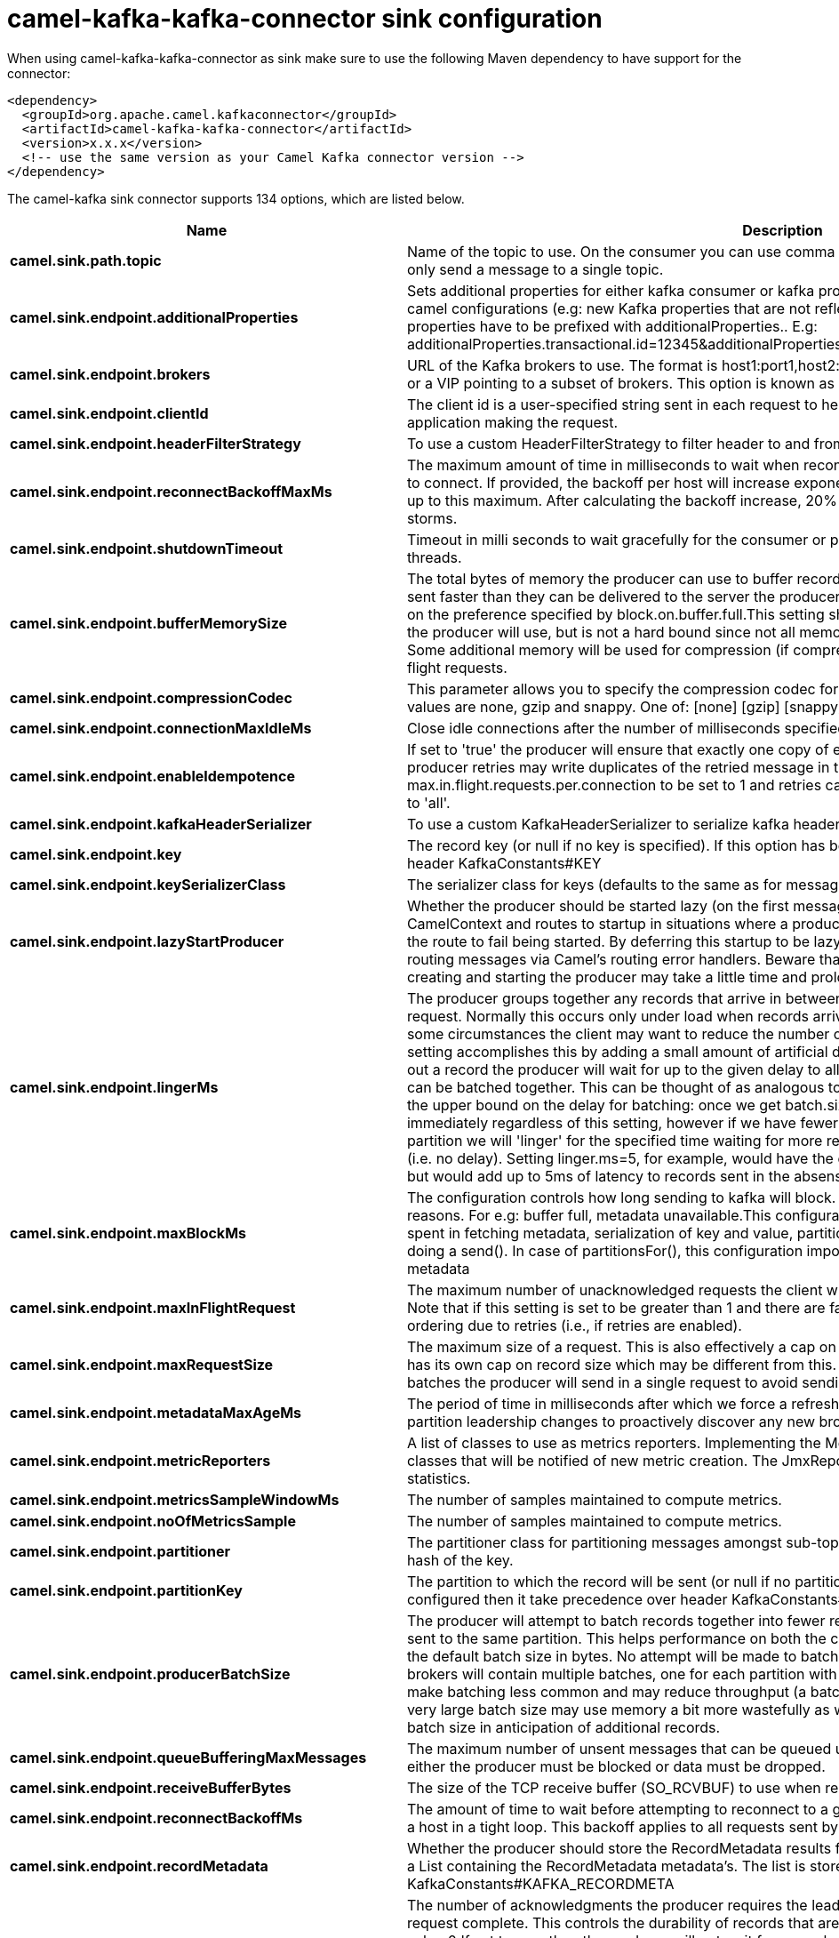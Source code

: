 // kafka-connector options: START
[[camel-kafka-kafka-connector-sink]]
= camel-kafka-kafka-connector sink configuration

When using camel-kafka-kafka-connector as sink make sure to use the following Maven dependency to have support for the connector:

[source,xml]
----
<dependency>
  <groupId>org.apache.camel.kafkaconnector</groupId>
  <artifactId>camel-kafka-kafka-connector</artifactId>
  <version>x.x.x</version>
  <!-- use the same version as your Camel Kafka connector version -->
</dependency>
----


The camel-kafka sink connector supports 134 options, which are listed below.



[width="100%",cols="2,5,^1,2",options="header"]
|===
| Name | Description | Default | Priority
| *camel.sink.path.topic* | Name of the topic to use. On the consumer you can use comma to separate multiple topics. A producer can only send a message to a single topic. | null | HIGH
| *camel.sink.endpoint.additionalProperties* | Sets additional properties for either kafka consumer or kafka producer in case they can't be set directly on the camel configurations (e.g: new Kafka properties that are not reflected yet in Camel configurations), the properties have to be prefixed with additionalProperties.. E.g: additionalProperties.transactional.id=12345&additionalProperties.schema.registry.url=\http://localhost:8811/avro | null | MEDIUM
| *camel.sink.endpoint.brokers* | URL of the Kafka brokers to use. The format is host1:port1,host2:port2, and the list can be a subset of brokers or a VIP pointing to a subset of brokers. This option is known as bootstrap.servers in the Kafka documentation. | null | MEDIUM
| *camel.sink.endpoint.clientId* | The client id is a user-specified string sent in each request to help trace calls. It should logically identify the application making the request. | null | MEDIUM
| *camel.sink.endpoint.headerFilterStrategy* | To use a custom HeaderFilterStrategy to filter header to and from Camel message. | null | MEDIUM
| *camel.sink.endpoint.reconnectBackoffMaxMs* | The maximum amount of time in milliseconds to wait when reconnecting to a broker that has repeatedly failed to connect. If provided, the backoff per host will increase exponentially for each consecutive connection failure, up to this maximum. After calculating the backoff increase, 20% random jitter is added to avoid connection storms. | "1000" | MEDIUM
| *camel.sink.endpoint.shutdownTimeout* | Timeout in milli seconds to wait gracefully for the consumer or producer to shutdown and terminate its worker threads. | 30000 | MEDIUM
| *camel.sink.endpoint.bufferMemorySize* | The total bytes of memory the producer can use to buffer records waiting to be sent to the server. If records are sent faster than they can be delivered to the server the producer will either block or throw an exception based on the preference specified by block.on.buffer.full.This setting should correspond roughly to the total memory the producer will use, but is not a hard bound since not all memory the producer uses is used for buffering. Some additional memory will be used for compression (if compression is enabled) as well as for maintaining in-flight requests. | "33554432" | MEDIUM
| *camel.sink.endpoint.compressionCodec* | This parameter allows you to specify the compression codec for all data generated by this producer. Valid values are none, gzip and snappy. One of: [none] [gzip] [snappy] [lz4] | "none" | MEDIUM
| *camel.sink.endpoint.connectionMaxIdleMs* | Close idle connections after the number of milliseconds specified by this config. | "540000" | MEDIUM
| *camel.sink.endpoint.enableIdempotence* | If set to 'true' the producer will ensure that exactly one copy of each message is written in the stream. If 'false', producer retries may write duplicates of the retried message in the stream. If set to true this option will require max.in.flight.requests.per.connection to be set to 1 and retries cannot be zero and additionally acks must be set to 'all'. | false | MEDIUM
| *camel.sink.endpoint.kafkaHeaderSerializer* | To use a custom KafkaHeaderSerializer to serialize kafka headers values | null | MEDIUM
| *camel.sink.endpoint.key* | The record key (or null if no key is specified). If this option has been configured then it take precedence over header KafkaConstants#KEY | null | MEDIUM
| *camel.sink.endpoint.keySerializerClass* | The serializer class for keys (defaults to the same as for messages if nothing is given). | "org.apache.kafka.common.serialization.StringSerializer" | MEDIUM
| *camel.sink.endpoint.lazyStartProducer* | Whether the producer should be started lazy (on the first message). By starting lazy you can use this to allow CamelContext and routes to startup in situations where a producer may otherwise fail during starting and cause the route to fail being started. By deferring this startup to be lazy then the startup failure can be handled during routing messages via Camel's routing error handlers. Beware that when the first message is processed then creating and starting the producer may take a little time and prolong the total processing time of the processing. | false | MEDIUM
| *camel.sink.endpoint.lingerMs* | The producer groups together any records that arrive in between request transmissions into a single batched request. Normally this occurs only under load when records arrive faster than they can be sent out. However in some circumstances the client may want to reduce the number of requests even under moderate load. This setting accomplishes this by adding a small amount of artificial delay that is, rather than immediately sending out a record the producer will wait for up to the given delay to allow other records to be sent so that the sends can be batched together. This can be thought of as analogous to Nagle's algorithm in TCP. This setting gives the upper bound on the delay for batching: once we get batch.size worth of records for a partition it will be sent immediately regardless of this setting, however if we have fewer than this many bytes accumulated for this partition we will 'linger' for the specified time waiting for more records to show up. This setting defaults to 0 (i.e. no delay). Setting linger.ms=5, for example, would have the effect of reducing the number of requests sent but would add up to 5ms of latency to records sent in the absense of load. | "0" | MEDIUM
| *camel.sink.endpoint.maxBlockMs* | The configuration controls how long sending to kafka will block. These methods can be blocked for multiple reasons. For e.g: buffer full, metadata unavailable.This configuration imposes maximum limit on the total time spent in fetching metadata, serialization of key and value, partitioning and allocation of buffer memory when doing a send(). In case of partitionsFor(), this configuration imposes a maximum time threshold on waiting for metadata | "60000" | MEDIUM
| *camel.sink.endpoint.maxInFlightRequest* | The maximum number of unacknowledged requests the client will send on a single connection before blocking. Note that if this setting is set to be greater than 1 and there are failed sends, there is a risk of message re-ordering due to retries (i.e., if retries are enabled). | "5" | MEDIUM
| *camel.sink.endpoint.maxRequestSize* | The maximum size of a request. This is also effectively a cap on the maximum record size. Note that the server has its own cap on record size which may be different from this. This setting will limit the number of record batches the producer will send in a single request to avoid sending huge requests. | "1048576" | MEDIUM
| *camel.sink.endpoint.metadataMaxAgeMs* | The period of time in milliseconds after which we force a refresh of metadata even if we haven't seen any partition leadership changes to proactively discover any new brokers or partitions. | "300000" | MEDIUM
| *camel.sink.endpoint.metricReporters* | A list of classes to use as metrics reporters. Implementing the MetricReporter interface allows plugging in classes that will be notified of new metric creation. The JmxReporter is always included to register JMX statistics. | null | MEDIUM
| *camel.sink.endpoint.metricsSampleWindowMs* | The number of samples maintained to compute metrics. | "30000" | MEDIUM
| *camel.sink.endpoint.noOfMetricsSample* | The number of samples maintained to compute metrics. | "2" | MEDIUM
| *camel.sink.endpoint.partitioner* | The partitioner class for partitioning messages amongst sub-topics. The default partitioner is based on the hash of the key. | "org.apache.kafka.clients.producer.internals.DefaultPartitioner" | MEDIUM
| *camel.sink.endpoint.partitionKey* | The partition to which the record will be sent (or null if no partition was specified). If this option has been configured then it take precedence over header KafkaConstants#PARTITION_KEY | null | MEDIUM
| *camel.sink.endpoint.producerBatchSize* | The producer will attempt to batch records together into fewer requests whenever multiple records are being sent to the same partition. This helps performance on both the client and the server. This configuration controls the default batch size in bytes. No attempt will be made to batch records larger than this size.Requests sent to brokers will contain multiple batches, one for each partition with data available to be sent.A small batch size will make batching less common and may reduce throughput (a batch size of zero will disable batching entirely). A very large batch size may use memory a bit more wastefully as we will always allocate a buffer of the specified batch size in anticipation of additional records. | "16384" | MEDIUM
| *camel.sink.endpoint.queueBufferingMaxMessages* | The maximum number of unsent messages that can be queued up the producer when using async mode before either the producer must be blocked or data must be dropped. | "10000" | MEDIUM
| *camel.sink.endpoint.receiveBufferBytes* | The size of the TCP receive buffer (SO_RCVBUF) to use when reading data. | "65536" | MEDIUM
| *camel.sink.endpoint.reconnectBackoffMs* | The amount of time to wait before attempting to reconnect to a given host. This avoids repeatedly connecting to a host in a tight loop. This backoff applies to all requests sent by the consumer to the broker. | "50" | MEDIUM
| *camel.sink.endpoint.recordMetadata* | Whether the producer should store the RecordMetadata results from sending to Kafka. The results are stored in a List containing the RecordMetadata metadata's. The list is stored on a header with the key KafkaConstants#KAFKA_RECORDMETA | true | MEDIUM
| *camel.sink.endpoint.requestRequiredAcks* | The number of acknowledgments the producer requires the leader to have received before considering a request complete. This controls the durability of records that are sent. The following settings are common: acks=0 If set to zero then the producer will not wait for any acknowledgment from the server at all. The record will be immediately added to the socket buffer and considered sent. No guarantee can be made that the server has received the record in this case, and the retries configuration will not take effect (as the client won't generally know of any failures). The offset given back for each record will always be set to -1. acks=1 This will mean the leader will write the record to its local log but will respond without awaiting full acknowledgement from all followers. In this case should the leader fail immediately after acknowledging the record but before the followers have replicated it then the record will be lost. acks=all This means the leader will wait for the full set of in-sync replicas to acknowledge the record. This guarantees that the record will not be lost as long as at least one in-sync replica remains alive. This is the strongest available guarantee. One of: [-1] [0] [1] [all] | "1" | MEDIUM
| *camel.sink.endpoint.requestTimeoutMs* | The amount of time the broker will wait trying to meet the request.required.acks requirement before sending back an error to the client. | "30000" | MEDIUM
| *camel.sink.endpoint.retries* | Setting a value greater than zero will cause the client to resend any record whose send fails with a potentially transient error. Note that this retry is no different than if the client resent the record upon receiving the error. Allowing retries will potentially change the ordering of records because if two records are sent to a single partition, and the first fails and is retried but the second succeeds, then the second record may appear first. | "0" | MEDIUM
| *camel.sink.endpoint.retryBackoffMs* | Before each retry, the producer refreshes the metadata of relevant topics to see if a new leader has been elected. Since leader election takes a bit of time, this property specifies the amount of time that the producer waits before refreshing the metadata. | "100" | MEDIUM
| *camel.sink.endpoint.sendBufferBytes* | Socket write buffer size | "131072" | MEDIUM
| *camel.sink.endpoint.serializerClass* | The serializer class for messages. | "org.apache.kafka.common.serialization.StringSerializer" | MEDIUM
| *camel.sink.endpoint.workerPool* | To use a custom worker pool for continue routing Exchange after kafka server has acknowledge the message that was sent to it from KafkaProducer using asynchronous non-blocking processing. If using this option then you must handle the lifecycle of the thread pool to shut the pool down when no longer needed. | null | MEDIUM
| *camel.sink.endpoint.workerPoolCoreSize* | Number of core threads for the worker pool for continue routing Exchange after kafka server has acknowledge the message that was sent to it from KafkaProducer using asynchronous non-blocking processing. | "10" | MEDIUM
| *camel.sink.endpoint.workerPoolMaxSize* | Maximum number of threads for the worker pool for continue routing Exchange after kafka server has acknowledge the message that was sent to it from KafkaProducer using asynchronous non-blocking processing. | "20" | MEDIUM
| *camel.sink.endpoint.basicPropertyBinding* | Whether the endpoint should use basic property binding (Camel 2.x) or the newer property binding with additional capabilities | false | MEDIUM
| *camel.sink.endpoint.synchronous* | Sets whether synchronous processing should be strictly used, or Camel is allowed to use asynchronous processing (if supported). | false | MEDIUM
| *camel.sink.endpoint.schemaRegistryURL* | URL of the Confluent Platform schema registry servers to use. The format is host1:port1,host2:port2. This is known as schema.registry.url in the Confluent Platform documentation. This option is only available in the Confluent Platform (not standard Apache Kafka) | null | MEDIUM
| *camel.sink.endpoint.interceptorClasses* | Sets interceptors for producer or consumers. Producer interceptors have to be classes implementing org.apache.kafka.clients.producer.ProducerInterceptor Consumer interceptors have to be classes implementing org.apache.kafka.clients.consumer.ConsumerInterceptor Note that if you use Producer interceptor on a consumer it will throw a class cast exception in runtime | null | MEDIUM
| *camel.sink.endpoint.kerberosBeforeReloginMinTime* | Login thread sleep time between refresh attempts. | "60000" | MEDIUM
| *camel.sink.endpoint.kerberosInitCmd* | Kerberos kinit command path. Default is /usr/bin/kinit | "/usr/bin/kinit" | MEDIUM
| *camel.sink.endpoint.kerberosPrincipalToLocalRules* | A list of rules for mapping from principal names to short names (typically operating system usernames). The rules are evaluated in order and the first rule that matches a principal name is used to map it to a short name. Any later rules in the list are ignored. By default, principal names of the form \{username\}/\{hostname\}\{REALM\} are mapped to \{username\}. For more details on the format please see the security authorization and acls documentation.. Multiple values can be separated by comma | "DEFAULT" | MEDIUM
| *camel.sink.endpoint.kerberosRenewJitter* | Percentage of random jitter added to the renewal time. | "0.05" | MEDIUM
| *camel.sink.endpoint.kerberosRenewWindowFactor* | Login thread will sleep until the specified window factor of time from last refresh to ticket's expiry has been reached, at which time it will try to renew the ticket. | "0.8" | MEDIUM
| *camel.sink.endpoint.saslJaasConfig* | Expose the kafka sasl.jaas.config parameter Example: org.apache.kafka.common.security.plain.PlainLoginModule required username=USERNAME password=PASSWORD; | null | MEDIUM
| *camel.sink.endpoint.saslKerberosServiceName* | The Kerberos principal name that Kafka runs as. This can be defined either in Kafka's JAAS config or in Kafka's config. | null | MEDIUM
| *camel.sink.endpoint.saslMechanism* | The Simple Authentication and Security Layer (SASL) Mechanism used. For the valid values see \http://www.iana.org/assignments/sasl-mechanisms/sasl-mechanisms.xhtml | "GSSAPI" | MEDIUM
| *camel.sink.endpoint.securityProtocol* | Protocol used to communicate with brokers. SASL_PLAINTEXT, PLAINTEXT and SSL are supported | "PLAINTEXT" | MEDIUM
| *camel.sink.endpoint.sslCipherSuites* | A list of cipher suites. This is a named combination of authentication, encryption, MAC and key exchange algorithm used to negotiate the security settings for a network connection using TLS or SSL network protocol.By default all the available cipher suites are supported. | null | MEDIUM
| *camel.sink.endpoint.sslContextParameters* | SSL configuration using a Camel SSLContextParameters object. If configured it's applied before the other SSL endpoint parameters. NOTE: Kafka only supports loading keystore from file locations, so prefix the location with file: in the KeyStoreParameters.resource option. | null | MEDIUM
| *camel.sink.endpoint.sslEnabledProtocols* | The list of protocols enabled for SSL connections. TLSv1.2, TLSv1.1 and TLSv1 are enabled by default. | "TLSv1.2" | MEDIUM
| *camel.sink.endpoint.sslEndpointAlgorithm* | The endpoint identification algorithm to validate server hostname using server certificate. | null | MEDIUM
| *camel.sink.endpoint.sslKeymanagerAlgorithm* | The algorithm used by key manager factory for SSL connections. Default value is the key manager factory algorithm configured for the Java Virtual Machine. | "SunX509" | MEDIUM
| *camel.sink.endpoint.sslKeyPassword* | The password of the private key in the key store file. This is optional for client. | null | MEDIUM
| *camel.sink.endpoint.sslKeystoreLocation* | The location of the key store file. This is optional for client and can be used for two-way authentication for client. | null | MEDIUM
| *camel.sink.endpoint.sslKeystorePassword* | The store password for the key store file.This is optional for client and only needed if ssl.keystore.location is configured. | null | MEDIUM
| *camel.sink.endpoint.sslKeystoreType* | The file format of the key store file. This is optional for client. Default value is JKS | "JKS" | MEDIUM
| *camel.sink.endpoint.sslProtocol* | The SSL protocol used to generate the SSLContext. Default setting is TLS, which is fine for most cases. Allowed values in recent JVMs are TLS, TLSv1.1 and TLSv1.2. SSL, SSLv2 and SSLv3 may be supported in older JVMs, but their usage is discouraged due to known security vulnerabilities. | "TLSv1.2" | MEDIUM
| *camel.sink.endpoint.sslProvider* | The name of the security provider used for SSL connections. Default value is the default security provider of the JVM. | null | MEDIUM
| *camel.sink.endpoint.sslTrustmanagerAlgorithm* | The algorithm used by trust manager factory for SSL connections. Default value is the trust manager factory algorithm configured for the Java Virtual Machine. | "PKIX" | MEDIUM
| *camel.sink.endpoint.sslTruststoreLocation* | The location of the trust store file. | null | MEDIUM
| *camel.sink.endpoint.sslTruststorePassword* | The password for the trust store file. | null | MEDIUM
| *camel.sink.endpoint.sslTruststoreType* | The file format of the trust store file. Default value is JKS. | "JKS" | MEDIUM
| *camel.component.kafka.additionalProperties* | Sets additional properties for either kafka consumer or kafka producer in case they can't be set directly on the camel configurations (e.g: new Kafka properties that are not reflected yet in Camel configurations), the properties have to be prefixed with additionalProperties.. E.g: additionalProperties.transactional.id=12345&additionalProperties.schema.registry.url=\http://localhost:8811/avro | null | MEDIUM
| *camel.component.kafka.brokers* | URL of the Kafka brokers to use. The format is host1:port1,host2:port2, and the list can be a subset of brokers or a VIP pointing to a subset of brokers. This option is known as bootstrap.servers in the Kafka documentation. | null | MEDIUM
| *camel.component.kafka.clientId* | The client id is a user-specified string sent in each request to help trace calls. It should logically identify the application making the request. | null | MEDIUM
| *camel.component.kafka.configuration* | Allows to pre-configure the Kafka component with common options that the endpoints will reuse. | null | MEDIUM
| *camel.component.kafka.headerFilterStrategy* | To use a custom HeaderFilterStrategy to filter header to and from Camel message. | null | MEDIUM
| *camel.component.kafka.reconnectBackoffMaxMs* | The maximum amount of time in milliseconds to wait when reconnecting to a broker that has repeatedly failed to connect. If provided, the backoff per host will increase exponentially for each consecutive connection failure, up to this maximum. After calculating the backoff increase, 20% random jitter is added to avoid connection storms. | "1000" | MEDIUM
| *camel.component.kafka.shutdownTimeout* | Timeout in milli seconds to wait gracefully for the consumer or producer to shutdown and terminate its worker threads. | 30000 | MEDIUM
| *camel.component.kafka.bufferMemorySize* | The total bytes of memory the producer can use to buffer records waiting to be sent to the server. If records are sent faster than they can be delivered to the server the producer will either block or throw an exception based on the preference specified by block.on.buffer.full.This setting should correspond roughly to the total memory the producer will use, but is not a hard bound since not all memory the producer uses is used for buffering. Some additional memory will be used for compression (if compression is enabled) as well as for maintaining in-flight requests. | "33554432" | MEDIUM
| *camel.component.kafka.compressionCodec* | This parameter allows you to specify the compression codec for all data generated by this producer. Valid values are none, gzip and snappy. One of: [none] [gzip] [snappy] [lz4] | "none" | MEDIUM
| *camel.component.kafka.connectionMaxIdleMs* | Close idle connections after the number of milliseconds specified by this config. | "540000" | MEDIUM
| *camel.component.kafka.enableIdempotence* | If set to 'true' the producer will ensure that exactly one copy of each message is written in the stream. If 'false', producer retries may write duplicates of the retried message in the stream. If set to true this option will require max.in.flight.requests.per.connection to be set to 1 and retries cannot be zero and additionally acks must be set to 'all'. | false | MEDIUM
| *camel.component.kafka.kafkaHeaderSerializer* | To use a custom KafkaHeaderSerializer to serialize kafka headers values | null | MEDIUM
| *camel.component.kafka.key* | The record key (or null if no key is specified). If this option has been configured then it take precedence over header KafkaConstants#KEY | null | MEDIUM
| *camel.component.kafka.keySerializerClass* | The serializer class for keys (defaults to the same as for messages if nothing is given). | "org.apache.kafka.common.serialization.StringSerializer" | MEDIUM
| *camel.component.kafka.lazyStartProducer* | Whether the producer should be started lazy (on the first message). By starting lazy you can use this to allow CamelContext and routes to startup in situations where a producer may otherwise fail during starting and cause the route to fail being started. By deferring this startup to be lazy then the startup failure can be handled during routing messages via Camel's routing error handlers. Beware that when the first message is processed then creating and starting the producer may take a little time and prolong the total processing time of the processing. | false | MEDIUM
| *camel.component.kafka.lingerMs* | The producer groups together any records that arrive in between request transmissions into a single batched request. Normally this occurs only under load when records arrive faster than they can be sent out. However in some circumstances the client may want to reduce the number of requests even under moderate load. This setting accomplishes this by adding a small amount of artificial delay that is, rather than immediately sending out a record the producer will wait for up to the given delay to allow other records to be sent so that the sends can be batched together. This can be thought of as analogous to Nagle's algorithm in TCP. This setting gives the upper bound on the delay for batching: once we get batch.size worth of records for a partition it will be sent immediately regardless of this setting, however if we have fewer than this many bytes accumulated for this partition we will 'linger' for the specified time waiting for more records to show up. This setting defaults to 0 (i.e. no delay). Setting linger.ms=5, for example, would have the effect of reducing the number of requests sent but would add up to 5ms of latency to records sent in the absense of load. | "0" | MEDIUM
| *camel.component.kafka.maxBlockMs* | The configuration controls how long sending to kafka will block. These methods can be blocked for multiple reasons. For e.g: buffer full, metadata unavailable.This configuration imposes maximum limit on the total time spent in fetching metadata, serialization of key and value, partitioning and allocation of buffer memory when doing a send(). In case of partitionsFor(), this configuration imposes a maximum time threshold on waiting for metadata | "60000" | MEDIUM
| *camel.component.kafka.maxInFlightRequest* | The maximum number of unacknowledged requests the client will send on a single connection before blocking. Note that if this setting is set to be greater than 1 and there are failed sends, there is a risk of message re-ordering due to retries (i.e., if retries are enabled). | "5" | MEDIUM
| *camel.component.kafka.maxRequestSize* | The maximum size of a request. This is also effectively a cap on the maximum record size. Note that the server has its own cap on record size which may be different from this. This setting will limit the number of record batches the producer will send in a single request to avoid sending huge requests. | "1048576" | MEDIUM
| *camel.component.kafka.metadataMaxAgeMs* | The period of time in milliseconds after which we force a refresh of metadata even if we haven't seen any partition leadership changes to proactively discover any new brokers or partitions. | "300000" | MEDIUM
| *camel.component.kafka.metricReporters* | A list of classes to use as metrics reporters. Implementing the MetricReporter interface allows plugging in classes that will be notified of new metric creation. The JmxReporter is always included to register JMX statistics. | null | MEDIUM
| *camel.component.kafka.metricsSampleWindowMs* | The number of samples maintained to compute metrics. | "30000" | MEDIUM
| *camel.component.kafka.noOfMetricsSample* | The number of samples maintained to compute metrics. | "2" | MEDIUM
| *camel.component.kafka.partitioner* | The partitioner class for partitioning messages amongst sub-topics. The default partitioner is based on the hash of the key. | "org.apache.kafka.clients.producer.internals.DefaultPartitioner" | MEDIUM
| *camel.component.kafka.partitionKey* | The partition to which the record will be sent (or null if no partition was specified). If this option has been configured then it take precedence over header KafkaConstants#PARTITION_KEY | null | MEDIUM
| *camel.component.kafka.producerBatchSize* | The producer will attempt to batch records together into fewer requests whenever multiple records are being sent to the same partition. This helps performance on both the client and the server. This configuration controls the default batch size in bytes. No attempt will be made to batch records larger than this size.Requests sent to brokers will contain multiple batches, one for each partition with data available to be sent.A small batch size will make batching less common and may reduce throughput (a batch size of zero will disable batching entirely). A very large batch size may use memory a bit more wastefully as we will always allocate a buffer of the specified batch size in anticipation of additional records. | "16384" | MEDIUM
| *camel.component.kafka.queueBufferingMaxMessages* | The maximum number of unsent messages that can be queued up the producer when using async mode before either the producer must be blocked or data must be dropped. | "10000" | MEDIUM
| *camel.component.kafka.receiveBufferBytes* | The size of the TCP receive buffer (SO_RCVBUF) to use when reading data. | "65536" | MEDIUM
| *camel.component.kafka.reconnectBackoffMs* | The amount of time to wait before attempting to reconnect to a given host. This avoids repeatedly connecting to a host in a tight loop. This backoff applies to all requests sent by the consumer to the broker. | "50" | MEDIUM
| *camel.component.kafka.recordMetadata* | Whether the producer should store the RecordMetadata results from sending to Kafka. The results are stored in a List containing the RecordMetadata metadata's. The list is stored on a header with the key KafkaConstants#KAFKA_RECORDMETA | true | MEDIUM
| *camel.component.kafka.requestRequiredAcks* | The number of acknowledgments the producer requires the leader to have received before considering a request complete. This controls the durability of records that are sent. The following settings are common: acks=0 If set to zero then the producer will not wait for any acknowledgment from the server at all. The record will be immediately added to the socket buffer and considered sent. No guarantee can be made that the server has received the record in this case, and the retries configuration will not take effect (as the client won't generally know of any failures). The offset given back for each record will always be set to -1. acks=1 This will mean the leader will write the record to its local log but will respond without awaiting full acknowledgement from all followers. In this case should the leader fail immediately after acknowledging the record but before the followers have replicated it then the record will be lost. acks=all This means the leader will wait for the full set of in-sync replicas to acknowledge the record. This guarantees that the record will not be lost as long as at least one in-sync replica remains alive. This is the strongest available guarantee. One of: [-1] [0] [1] [all] | "1" | MEDIUM
| *camel.component.kafka.requestTimeoutMs* | The amount of time the broker will wait trying to meet the request.required.acks requirement before sending back an error to the client. | "30000" | MEDIUM
| *camel.component.kafka.retries* | Setting a value greater than zero will cause the client to resend any record whose send fails with a potentially transient error. Note that this retry is no different than if the client resent the record upon receiving the error. Allowing retries will potentially change the ordering of records because if two records are sent to a single partition, and the first fails and is retried but the second succeeds, then the second record may appear first. | "0" | MEDIUM
| *camel.component.kafka.retryBackoffMs* | Before each retry, the producer refreshes the metadata of relevant topics to see if a new leader has been elected. Since leader election takes a bit of time, this property specifies the amount of time that the producer waits before refreshing the metadata. | "100" | MEDIUM
| *camel.component.kafka.sendBufferBytes* | Socket write buffer size | "131072" | MEDIUM
| *camel.component.kafka.serializerClass* | The serializer class for messages. | "org.apache.kafka.common.serialization.StringSerializer" | MEDIUM
| *camel.component.kafka.workerPool* | To use a custom worker pool for continue routing Exchange after kafka server has acknowledge the message that was sent to it from KafkaProducer using asynchronous non-blocking processing. If using this option then you must handle the lifecycle of the thread pool to shut the pool down when no longer needed. | null | MEDIUM
| *camel.component.kafka.workerPoolCoreSize* | Number of core threads for the worker pool for continue routing Exchange after kafka server has acknowledge the message that was sent to it from KafkaProducer using asynchronous non-blocking processing. | "10" | MEDIUM
| *camel.component.kafka.workerPoolMaxSize* | Maximum number of threads for the worker pool for continue routing Exchange after kafka server has acknowledge the message that was sent to it from KafkaProducer using asynchronous non-blocking processing. | "20" | MEDIUM
| *camel.component.kafka.basicPropertyBinding* | Whether the component should use basic property binding (Camel 2.x) or the newer property binding with additional capabilities | false | MEDIUM
| *camel.component.kafka.schemaRegistryURL* | URL of the Confluent Platform schema registry servers to use. The format is host1:port1,host2:port2. This is known as schema.registry.url in the Confluent Platform documentation. This option is only available in the Confluent Platform (not standard Apache Kafka) | null | MEDIUM
| *camel.component.kafka.interceptorClasses* | Sets interceptors for producer or consumers. Producer interceptors have to be classes implementing org.apache.kafka.clients.producer.ProducerInterceptor Consumer interceptors have to be classes implementing org.apache.kafka.clients.consumer.ConsumerInterceptor Note that if you use Producer interceptor on a consumer it will throw a class cast exception in runtime | null | MEDIUM
| *camel.component.kafka.kerberosBeforeReloginMinTime* | Login thread sleep time between refresh attempts. | "60000" | MEDIUM
| *camel.component.kafka.kerberosInitCmd* | Kerberos kinit command path. Default is /usr/bin/kinit | "/usr/bin/kinit" | MEDIUM
| *camel.component.kafka.kerberosPrincipalToLocal Rules* | A list of rules for mapping from principal names to short names (typically operating system usernames). The rules are evaluated in order and the first rule that matches a principal name is used to map it to a short name. Any later rules in the list are ignored. By default, principal names of the form \{username\}/\{hostname\}\{REALM\} are mapped to \{username\}. For more details on the format please see the security authorization and acls documentation.. Multiple values can be separated by comma | "DEFAULT" | MEDIUM
| *camel.component.kafka.kerberosRenewJitter* | Percentage of random jitter added to the renewal time. | "0.05" | MEDIUM
| *camel.component.kafka.kerberosRenewWindowFactor* | Login thread will sleep until the specified window factor of time from last refresh to ticket's expiry has been reached, at which time it will try to renew the ticket. | "0.8" | MEDIUM
| *camel.component.kafka.saslJaasConfig* | Expose the kafka sasl.jaas.config parameter Example: org.apache.kafka.common.security.plain.PlainLoginModule required username=USERNAME password=PASSWORD; | null | MEDIUM
| *camel.component.kafka.saslKerberosServiceName* | The Kerberos principal name that Kafka runs as. This can be defined either in Kafka's JAAS config or in Kafka's config. | null | MEDIUM
| *camel.component.kafka.saslMechanism* | The Simple Authentication and Security Layer (SASL) Mechanism used. For the valid values see \http://www.iana.org/assignments/sasl-mechanisms/sasl-mechanisms.xhtml | "GSSAPI" | MEDIUM
| *camel.component.kafka.securityProtocol* | Protocol used to communicate with brokers. SASL_PLAINTEXT, PLAINTEXT and SSL are supported | "PLAINTEXT" | MEDIUM
| *camel.component.kafka.sslCipherSuites* | A list of cipher suites. This is a named combination of authentication, encryption, MAC and key exchange algorithm used to negotiate the security settings for a network connection using TLS or SSL network protocol.By default all the available cipher suites are supported. | null | MEDIUM
| *camel.component.kafka.sslContextParameters* | SSL configuration using a Camel SSLContextParameters object. If configured it's applied before the other SSL endpoint parameters. NOTE: Kafka only supports loading keystore from file locations, so prefix the location with file: in the KeyStoreParameters.resource option. | null | MEDIUM
| *camel.component.kafka.sslEnabledProtocols* | The list of protocols enabled for SSL connections. TLSv1.2, TLSv1.1 and TLSv1 are enabled by default. | "TLSv1.2" | MEDIUM
| *camel.component.kafka.sslEndpointAlgorithm* | The endpoint identification algorithm to validate server hostname using server certificate. | null | MEDIUM
| *camel.component.kafka.sslKeymanagerAlgorithm* | The algorithm used by key manager factory for SSL connections. Default value is the key manager factory algorithm configured for the Java Virtual Machine. | "SunX509" | MEDIUM
| *camel.component.kafka.sslKeyPassword* | The password of the private key in the key store file. This is optional for client. | null | MEDIUM
| *camel.component.kafka.sslKeystoreLocation* | The location of the key store file. This is optional for client and can be used for two-way authentication for client. | null | MEDIUM
| *camel.component.kafka.sslKeystorePassword* | The store password for the key store file.This is optional for client and only needed if ssl.keystore.location is configured. | null | MEDIUM
| *camel.component.kafka.sslKeystoreType* | The file format of the key store file. This is optional for client. Default value is JKS | "JKS" | MEDIUM
| *camel.component.kafka.sslProtocol* | The SSL protocol used to generate the SSLContext. Default setting is TLS, which is fine for most cases. Allowed values in recent JVMs are TLS, TLSv1.1 and TLSv1.2. SSL, SSLv2 and SSLv3 may be supported in older JVMs, but their usage is discouraged due to known security vulnerabilities. | "TLSv1.2" | MEDIUM
| *camel.component.kafka.sslProvider* | The name of the security provider used for SSL connections. Default value is the default security provider of the JVM. | null | MEDIUM
| *camel.component.kafka.sslTrustmanagerAlgorithm* | The algorithm used by trust manager factory for SSL connections. Default value is the trust manager factory algorithm configured for the Java Virtual Machine. | "PKIX" | MEDIUM
| *camel.component.kafka.sslTruststoreLocation* | The location of the trust store file. | null | MEDIUM
| *camel.component.kafka.sslTruststorePassword* | The password for the trust store file. | null | MEDIUM
| *camel.component.kafka.sslTruststoreType* | The file format of the trust store file. Default value is JKS. | "JKS" | MEDIUM
| *camel.component.kafka.useGlobalSslContext Parameters* | Enable usage of global SSL context parameters. | false | MEDIUM
|===
// kafka-connector options: END

